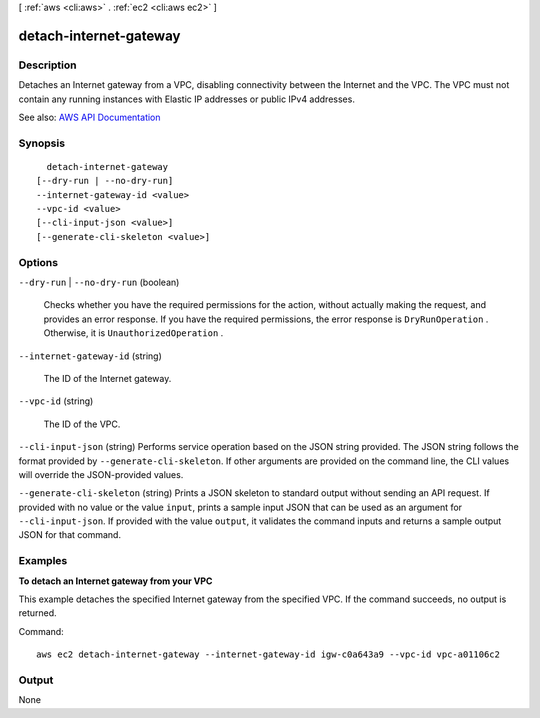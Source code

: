 [ :ref:`aws <cli:aws>` . :ref:`ec2 <cli:aws ec2>` ]

.. _cli:aws ec2 detach-internet-gateway:


***********************
detach-internet-gateway
***********************



===========
Description
===========



Detaches an Internet gateway from a VPC, disabling connectivity between the Internet and the VPC. The VPC must not contain any running instances with Elastic IP addresses or public IPv4 addresses.



See also: `AWS API Documentation <https://docs.aws.amazon.com/goto/WebAPI/ec2-2016-11-15/DetachInternetGateway>`_


========
Synopsis
========

::

    detach-internet-gateway
  [--dry-run | --no-dry-run]
  --internet-gateway-id <value>
  --vpc-id <value>
  [--cli-input-json <value>]
  [--generate-cli-skeleton <value>]




=======
Options
=======

``--dry-run`` | ``--no-dry-run`` (boolean)


  Checks whether you have the required permissions for the action, without actually making the request, and provides an error response. If you have the required permissions, the error response is ``DryRunOperation`` . Otherwise, it is ``UnauthorizedOperation`` .

  

``--internet-gateway-id`` (string)


  The ID of the Internet gateway.

  

``--vpc-id`` (string)


  The ID of the VPC.

  

``--cli-input-json`` (string)
Performs service operation based on the JSON string provided. The JSON string follows the format provided by ``--generate-cli-skeleton``. If other arguments are provided on the command line, the CLI values will override the JSON-provided values.

``--generate-cli-skeleton`` (string)
Prints a JSON skeleton to standard output without sending an API request. If provided with no value or the value ``input``, prints a sample input JSON that can be used as an argument for ``--cli-input-json``. If provided with the value ``output``, it validates the command inputs and returns a sample output JSON for that command.



========
Examples
========

**To detach an Internet gateway from your VPC**

This example detaches the specified Internet gateway from the specified VPC. If the command succeeds, no output is returned.

Command::

  aws ec2 detach-internet-gateway --internet-gateway-id igw-c0a643a9 --vpc-id vpc-a01106c2


======
Output
======

None